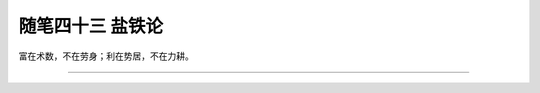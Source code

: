 ﻿随笔四十三 盐铁论
======================

富在术数，不在劳身；利在势居，不在力耕。

-----------------------------------------------------------------------------------------------------


